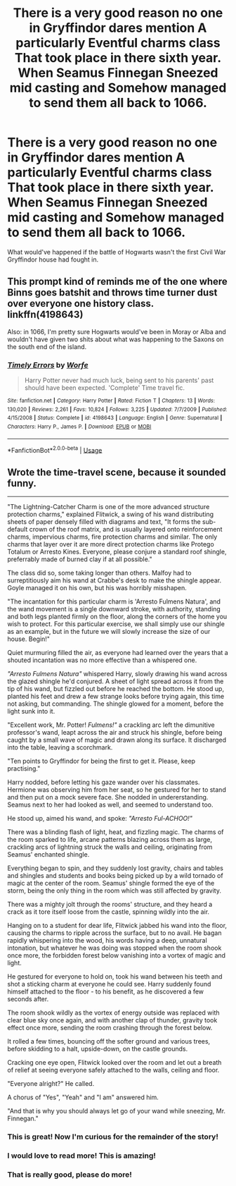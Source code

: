 #+TITLE: There is a very good reason no one in Gryffindor dares mention A particularly Eventful charms class That took place in there sixth year. When Seamus Finnegan Sneezed mid casting and Somehow managed to send them all back to 1066.

* There is a very good reason no one in Gryffindor dares mention A particularly Eventful charms class That took place in there sixth year. When Seamus Finnegan Sneezed mid casting and Somehow managed to send them all back to 1066.
:PROPERTIES:
:Author: pygmypuffonacid
:Score: 62
:DateUnix: 1589941098.0
:DateShort: 2020-May-20
:FlairText: Prompt
:END:
What would've happened if the battle of Hogwarts wasn't the first Civil War Gryffindor house had fought in.


** This prompt kind of reminds me of the one where Binns goes batshit and throws time turner dust over everyone one history class. linkffn(4198643)

Also: in 1066, I'm pretty sure Hogwarts would've been in Moray or Alba and wouldn't have given two shits about what was happening to the Saxons on the south end of the island.
:PROPERTIES:
:Author: hrmdurr
:Score: 30
:DateUnix: 1589942008.0
:DateShort: 2020-May-20
:END:

*** [[https://www.fanfiction.net/s/4198643/1/][*/Timely Errors/*]] by [[https://www.fanfiction.net/u/1342427/Worfe][/Worfe/]]

#+begin_quote
  Harry Potter never had much luck, being sent to his parents' past should have been expected. 'Complete' Time travel fic.
#+end_quote

^{/Site/:} ^{fanfiction.net} ^{*|*} ^{/Category/:} ^{Harry} ^{Potter} ^{*|*} ^{/Rated/:} ^{Fiction} ^{T} ^{*|*} ^{/Chapters/:} ^{13} ^{*|*} ^{/Words/:} ^{130,020} ^{*|*} ^{/Reviews/:} ^{2,261} ^{*|*} ^{/Favs/:} ^{10,824} ^{*|*} ^{/Follows/:} ^{3,225} ^{*|*} ^{/Updated/:} ^{7/7/2009} ^{*|*} ^{/Published/:} ^{4/15/2008} ^{*|*} ^{/Status/:} ^{Complete} ^{*|*} ^{/id/:} ^{4198643} ^{*|*} ^{/Language/:} ^{English} ^{*|*} ^{/Genre/:} ^{Supernatural} ^{*|*} ^{/Characters/:} ^{Harry} ^{P.,} ^{James} ^{P.} ^{*|*} ^{/Download/:} ^{[[http://www.ff2ebook.com/old/ffn-bot/index.php?id=4198643&source=ff&filetype=epub][EPUB]]} ^{or} ^{[[http://www.ff2ebook.com/old/ffn-bot/index.php?id=4198643&source=ff&filetype=mobi][MOBI]]}

--------------

*FanfictionBot*^{2.0.0-beta} | [[https://github.com/tusing/reddit-ffn-bot/wiki/Usage][Usage]]
:PROPERTIES:
:Author: FanfictionBot
:Score: 5
:DateUnix: 1589942020.0
:DateShort: 2020-May-20
:END:


** Wrote the time-travel scene, because it sounded funny.

--------------

"The Lightning-Catcher Charm is one of the more advanced structure protection charms," explained Flitwick, a swing of his wand distributing sheets of paper densely filled with diagrams and text, "It forms the sub-default crown of the roof matrix, and is usually layered onto reinforcement charms, impervious charms, fire protection charms and similar. The only charms that layer over it are more direct protection charms like Protego Totalum or Arresto Kines. Everyone, please conjure a standard roof shingle, preferrably made of burned clay if at all possible."

The class did so, some taking longer than others. Malfoy had to surreptitiously aim his wand at Crabbe's desk to make the shingle appear. Goyle managed it on his own, but his was horribly misshapen.

"The incantation for this particular charm is 'Arresto Fulmens Natura', and the wand movement is a single downward stroke, with authority, standing and both legs planted firmly on the floor, along the corners of the home you wish to protect. For this particular exercise, we shall simply use our shingle as an example, but in the future we will slowly increase the size of our house. Begin!"

Quiet murmuring filled the air, as everyone had learned over the years that a shouted incantation was no more effective than a whispered one.

/"Arresto Fulmens Natura"/ whispered Harry, slowly drawing his wand across the glazed shingle he'd conjured. A sheet of light spread across it from the tip of his wand, but fizzled out before he reached the bottom. He stood up, planted his feet and drew a few strange looks before trying again, this time not asking, but commanding. The shingle glowed for a moment, before the light sunk into it.

"Excellent work, Mr. Potter! /Fulmens!"/ a crackling arc left the dimunitive professor's wand, leapt across the air and struck his shingle, before being caught by a small wave of magic and drawn along its surface. It discharged into the table, leaving a scorchmark.

"Ten points to Gryffindor for being the first to get it. Please, keep practising."

Harry nodded, before letting his gaze wander over his classmates. Hermione was observing him from her seat, so he gestured for her to stand and then put on a mock severe face. She nodded in undererstanding. Seamus next to her had looked as well, and seemed to understand too.

He stood up, aimed his wand, and spoke: /"Arresto Ful-ACHOO!"/

There was a blinding flash of light, heat, and fizzling magic. The charms of the room sparked to life, arcane patterns blazing across them as large, crackling arcs of lightning struck the walls and ceiling, originating from Seamus' enchanted shingle.

Everything began to spin, and they suddenly lost gravity, chairs and tables and shingles and students and books being picked up by a wild tornado of magic at the center of the room. Seamus' shingle formed the eye of the storm, being the only thing in the room which was still affected by gravity.

There was a mighty jolt through the rooms' structure, and they heard a crack as it tore itself loose from the castle, spinning wildly into the air.

Hanging on to a student for dear life, Flitwick jabbed his wand into the floor, causing the charms to ripple across the surface, but to no avail. He bagan rapidly whispering into the wood, his words having a deep, unnatural intonation, but whatever he was doing was stopped when the room shook once more, the forbidden forest below vanishing into a vortex of magic and light.

He gestured for everyone to hold on, took his wand between his teeth and shot a sticking charm at everyone he could see. Harry suddenly found himself attached to the floor - to his benefit, as he discovered a few seconds after.

The room shook wildly as the vortex of energy outside was replaced with clear blue sky once again, and with another clap of thunder, gravity took effect once more, sending the room crashing through the forest below.

It rolled a few times, bouncing off the softer ground and various trees, before skidding to a halt, upside-down, on the castle grounds.

Cracking one eye open, Flitwick looked over the room and let out a breath of relief at seeing everyone safely attached to the walls, ceiling and floor.

"Everyone alright?" He called.

A chorus of "Yes", "Yeah" and "I am" answered him.

"And that is why you should always let go of your wand while sneezing, Mr. Finnegan."
:PROPERTIES:
:Author: Uncommonality
:Score: 20
:DateUnix: 1589958766.0
:DateShort: 2020-May-20
:END:

*** This is great! Now I'm curious for the remainder of the story!
:PROPERTIES:
:Author: Selketje
:Score: 4
:DateUnix: 1589975625.0
:DateShort: 2020-May-20
:END:


*** I would love to read more! This is amazing!
:PROPERTIES:
:Author: John-Lasko
:Score: 2
:DateUnix: 1589990283.0
:DateShort: 2020-May-20
:END:


*** That is really good, please do more!
:PROPERTIES:
:Score: 2
:DateUnix: 1589991949.0
:DateShort: 2020-May-20
:END:
